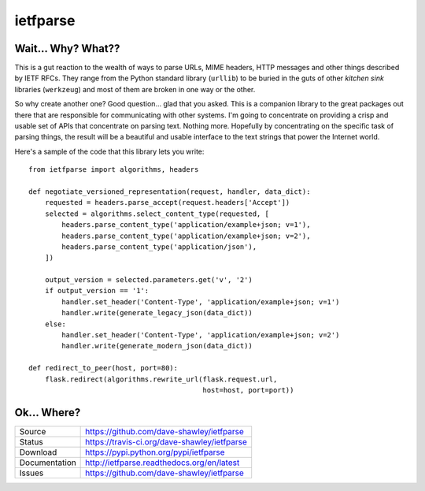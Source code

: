 
ietfparse
=========

|Version| |ReadTheDocs| |Travis| |Coverage| |CodeClimate|

Wait... Why? What??
-------------------
This is a gut reaction to the wealth of ways to parse URLs, MIME headers,
HTTP messages and other things described by IETF RFCs.  They range from
the Python standard library (``urllib``) to be buried in the guts of other
*kitchen sink* libraries (``werkzeug``) and most of them are broken in one
way or the other.

So why create another one?  Good question... glad that you asked.  This is
a companion library to the great packages out there that are responsible for
communicating with other systems.  I'm going to concentrate on providing a
crisp and usable set of APIs that concentrate on parsing text.  Nothing more.
Hopefully by concentrating on the specific task of parsing things, the result
will be a beautiful and usable interface to the text strings that power the
Internet world.

Here's a sample of the code that this library lets you write::

    from ietfparse import algorithms, headers

    def negotiate_versioned_representation(request, handler, data_dict):
        requested = headers.parse_accept(request.headers['Accept'])
        selected = algorithms.select_content_type(requested, [
            headers.parse_content_type('application/example+json; v=1'),
            headers.parse_content_type('application/example+json; v=2'),
            headers.parse_content_type('application/json'),
        ])

        output_version = selected.parameters.get('v', '2')
        if output_version == '1':
            handler.set_header('Content-Type', 'application/example+json; v=1')
            handler.write(generate_legacy_json(data_dict))
        else:
            handler.set_header('Content-Type', 'application/example+json; v=2')
            handler.write(generate_modern_json(data_dict))

    def redirect_to_peer(host, port=80):
        flask.redirect(algorithms.rewrite_url(flask.request.url,
                                              host=host, port=port))

Ok... Where?
------------
+---------------+-------------------------------------------------+
| Source        | https://github.com/dave-shawley/ietfparse       |
+---------------+-------------------------------------------------+
| Status        | https://travis-ci.org/dave-shawley/ietfparse    |
+---------------+-------------------------------------------------+
| Download      | https://pypi.python.org/pypi/ietfparse          |
+---------------+-------------------------------------------------+
| Documentation | http://ietfparse.readthedocs.org/en/latest      |
+---------------+-------------------------------------------------+
| Issues        | https://github.com/dave-shawley/ietfparse       |
+---------------+-------------------------------------------------+

.. |CodeClimate| image:: https://codeclimate.com/github/dave-shawley/ietfparse/badges/gpa.svg
   :target: https://codeclimate.com/github/dave-shawley/ietfparse/
.. |Coverage| image:: https://coveralls.io/repos/dave-shawley/ietfparse/badge.svg
   :target: https://coveralls.io/r/dave-shawley/ietfparse
.. |ReadTheDocs| image:: https://readthedocs.org/projects/ietfparse/badge/
   :target: https://ietfparse.readthedocs.org/
.. |Travis| image:: https://travis-ci.org/dave-shawley/ietfparse.svg
   :target: https://travis-ci.org/dave-shawley/ietfparse
.. |Version| image:: https://badge.fury.io/py/ietfparse.svg
   :target: http://badge.fury.io/py/ietfparse


